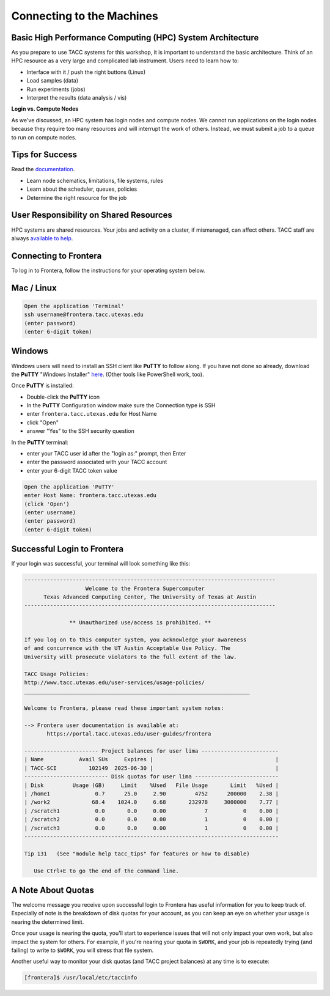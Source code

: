 Connecting to the Machines
==========================

Basic High Performance Computing (HPC) System Architecture
^^^^^^^^^^^^^^^^^^^^^^^^^^^^^^^^^^^^^^^^^^^^^^^^^^^^^^^^^^

As you prepare to use TACC systems for this workshop, it is important to understand
the basic architecture. Think of an HPC resource as a very large and complicated lab
instrument. Users need to learn how to:

* Interface with it / push the right buttons (Linux)
* Load samples (data)
* Run experiments (jobs)
* Interpret the results (data analysis / vis)

.. image:: ./images/hpc_schematic.png
   :target: ./images/hpc_schematic.png
   :alt: HPC System Architecture

**Login vs. Compute Nodes**

As we've discussed, an HPC system has login nodes and compute nodes. We cannot run
applications on the login nodes because they require too many resources and will 
interrupt the work of others. Instead, we must submit a job to a queue to run on compute nodes.

Tips for Success
^^^^^^^^^^^^^^^^

Read the `documentation <https://docs.tacc.utexas.edu/>`_.

* Learn node schematics, limitations, file systems, rules
* Learn about the scheduler, queues, policies
* Determine the right resource for the job

User Responsibility on Shared Resources
^^^^^^^^^^^^^^^^^^^^^^^^^^^^^^^^^^^^^^^

HPC systems are shared resources. Your jobs and activity on a cluster, if mismanaged,
can affect others. TACC staff are always `available to help <https://www.tacc.utexas.edu/about/help/>`_.

Connecting to Frontera
^^^^^^^^^^^^^^^^^^^^^^

To log in to Frontera, follow the instructions for your operating system below.

Mac / Linux
^^^^^^^^^^^
.. code-block:: console

   Open the application 'Terminal'
   ssh username@frontera.tacc.utexas.edu
   (enter password)
   (enter 6-digit token)

Windows
^^^^^^^

Windows users will need to install an SSH client like **PuTTY** to follow along. If you
have not done so already, download the **PuTTY** "Windows Installer"
`here <https://www.chiark.greenend.org.uk/~sgtatham/putty/latest.html>`_. (Other tools like
PowerShell work, too).

Once **PuTTY** is installed:

* Double-click the **PuTTY** icon
* In the **PuTTY** Configuration window make sure the Connection type is SSH
* enter ``frontera.tacc.utexas.edu`` for Host Name
* click "Open"
* answer "Yes" to the SSH security question

In the **PuTTY** terminal:

* enter your TACC user id after the "login as:" prompt, then Enter
* enter the password associated with your TACC account
* enter your 6-digit TACC token value

.. code-block:: console

   Open the application 'PuTTY'
   enter Host Name: frontera.tacc.utexas.edu
   (click 'Open')
   (enter username)
   (enter password)
   (enter 6-digit token)

Successful Login to Frontera
^^^^^^^^^^^^^^^^^^^^^^^^^^^^^

If your login was successful, your terminal will look something like this:


.. code-block:: console 

   ------------------------------------------------------------------------------
                      Welcome to the Frontera Supercomputer
         Texas Advanced Computing Center, The University of Texas at Austin
   ------------------------------------------------------------------------------

                 ** Unauthorized use/access is prohibited. **
   
   If you log on to this computer system, you acknowledge your awareness
   of and concurrence with the UT Austin Acceptable Use Policy. The
   University will prosecute violators to the full extent of the law.
   
   TACC Usage Policies:
   http://www.tacc.utexas.edu/user-services/usage-policies/
   ______________________________________________________________________
   
   Welcome to Frontera, please read these important system notes:
   
   --> Frontera user documentation is available at:
          https://portal.tacc.utexas.edu/user-guides/frontera
   
   ----------------------- Project balances for user lima ------------------------
   | Name           Avail SUs     Expires |                                      |
   | TACC-SCI          102149  2025-06-30 |                                      |
   -------------------------- Disk quotas for user lima --------------------------
   | Disk         Usage (GB)     Limit    %Used   File Usage       Limit   %Used |
   | /home1              0.7      25.0     2.90         4752      200000    2.38 |
   | /work2             68.4    1024.0     6.68       232978     3000000    7.77 |
   | /scratch1           0.0       0.0     0.00            7           0    0.00 |
   | /scratch2           0.0       0.0     0.00            1           0    0.00 |
   | /scratch3           0.0       0.0     0.00            1           0    0.00 |
   -------------------------------------------------------------------------------
   
   Tip 131   (See "module help tacc_tips" for features or how to disable)

      Use Ctrl+E to go the end of the command line.

A Note About Quotas
^^^^^^^^^^^^^^^^^^^

The welcome message you receive upon successful login to Frontera has useful information
for you to keep track of. Especially of note is the breakdown of disk quotas for your account,
as you can keep an eye on whether your usage is nearing the determined limit. 

Once your usage is nearing the quota, you'll start to experience issues that will not only
impact your own work, but also impact the system for others. For example, if you're nearing
your quota in ``$WORK``, and your job is repeatedly trying (and failing) to write to ``$WORK``,
you will stress that file system.

Another useful way to monitor your disk quotas (and TACC project balances) at any time is to execute:

.. code-block:: console

   [frontera]$ /usr/local/etc/taccinfo


